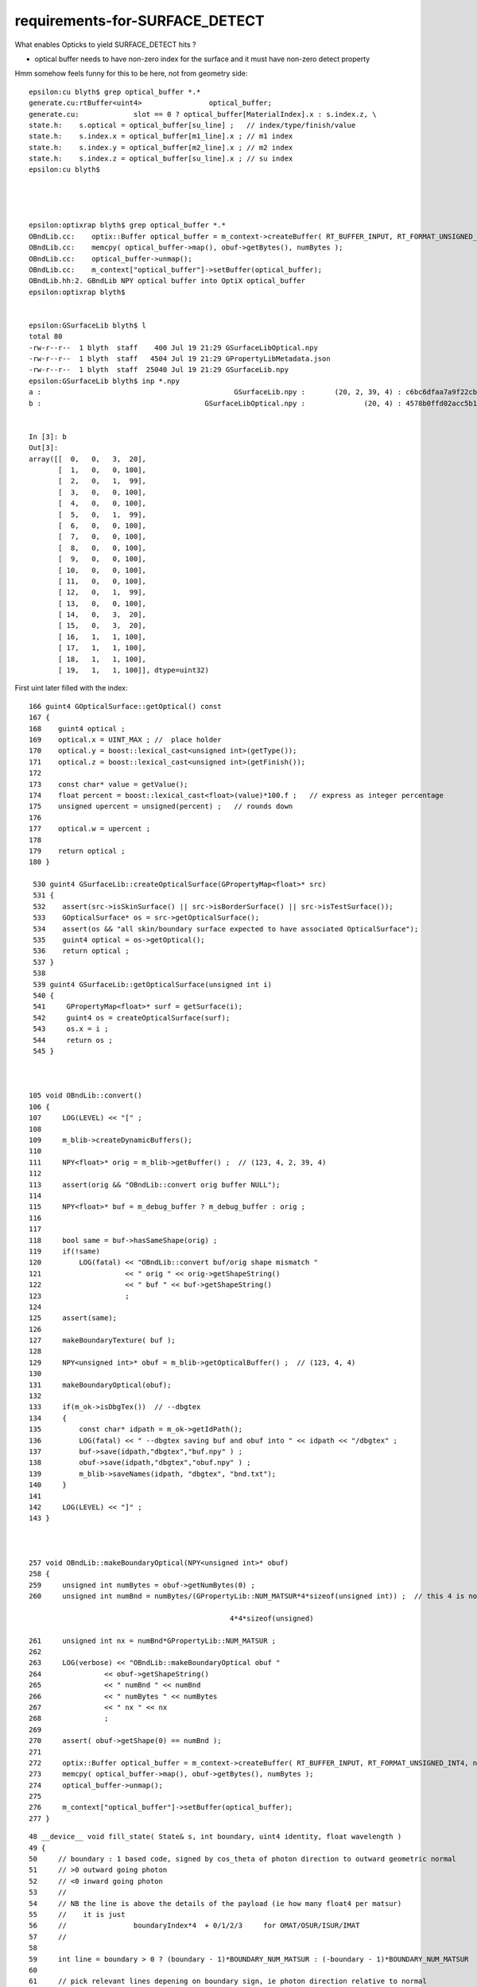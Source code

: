 requirements-for-SURFACE_DETECT
==================================

What enables Opticks to yield SURFACE_DETECT hits ?

* optical buffer needs to have non-zero index for the surface
  and it must have non-zero detect property   


Hmm somehow feels funny for this to be here, not from geometry side::

    epsilon:cu blyth$ grep optical_buffer *.*
    generate.cu:rtBuffer<uint4>                optical_buffer; 
    generate.cu:             slot == 0 ? optical_buffer[MaterialIndex].x : s.index.z, \
    state.h:    s.optical = optical_buffer[su_line] ;   // index/type/finish/value
    state.h:    s.index.x = optical_buffer[m1_line].x ; // m1 index
    state.h:    s.index.y = optical_buffer[m2_line].x ; // m2 index 
    state.h:    s.index.z = optical_buffer[su_line].x ; // su index
    epsilon:cu blyth$ 




    epsilon:optixrap blyth$ grep optical_buffer *.* 
    OBndLib.cc:    optix::Buffer optical_buffer = m_context->createBuffer( RT_BUFFER_INPUT, RT_FORMAT_UNSIGNED_INT4, nx );
    OBndLib.cc:    memcpy( optical_buffer->map(), obuf->getBytes(), numBytes );
    OBndLib.cc:    optical_buffer->unmap();
    OBndLib.cc:    m_context["optical_buffer"]->setBuffer(optical_buffer);
    OBndLib.hh:2. GBndLib NPY optical buffer into OptiX optical_buffer 
    epsilon:optixrap blyth$ 


    epsilon:GSurfaceLib blyth$ l
    total 80
    -rw-r--r--  1 blyth  staff    400 Jul 19 21:29 GSurfaceLibOptical.npy
    -rw-r--r--  1 blyth  staff   4504 Jul 19 21:29 GPropertyLibMetadata.json
    -rw-r--r--  1 blyth  staff  25040 Jul 19 21:29 GSurfaceLib.npy
    epsilon:GSurfaceLib blyth$ inp *.npy
    a :                                              GSurfaceLib.npy :       (20, 2, 39, 4) : c6bc6dfaa7a9f22cb1c263ab373ac22c : 20200719-2129 
    b :                                       GSurfaceLibOptical.npy :              (20, 4) : 4578b0ffd02acc5b176deb4a9654795e : 20200719-2129 


    In [3]: b
    Out[3]: 
    array([[  0,   0,   3,  20],
           [  1,   0,   0, 100],
           [  2,   0,   1,  99],
           [  3,   0,   0, 100],
           [  4,   0,   0, 100],
           [  5,   0,   1,  99],
           [  6,   0,   0, 100],
           [  7,   0,   0, 100],
           [  8,   0,   0, 100],
           [  9,   0,   0, 100],
           [ 10,   0,   0, 100],
           [ 11,   0,   0, 100],
           [ 12,   0,   1,  99],
           [ 13,   0,   0, 100],
           [ 14,   0,   3,  20],
           [ 15,   0,   3,  20],
           [ 16,   1,   1, 100],
           [ 17,   1,   1, 100],
           [ 18,   1,   1, 100],
           [ 19,   1,   1, 100]], dtype=uint32)



First uint later filled with the index::

    166 guint4 GOpticalSurface::getOptical() const
    167 {
    168    guint4 optical ;
    169    optical.x = UINT_MAX ; //  place holder
    170    optical.y = boost::lexical_cast<unsigned int>(getType());
    171    optical.z = boost::lexical_cast<unsigned int>(getFinish());
    172 
    173    const char* value = getValue();
    174    float percent = boost::lexical_cast<float>(value)*100.f ;   // express as integer percentage 
    175    unsigned upercent = unsigned(percent) ;   // rounds down 
    176 
    177    optical.w = upercent ;
    178 
    179    return optical ;
    180 }

     530 guint4 GSurfaceLib::createOpticalSurface(GPropertyMap<float>* src)
     531 {
     532    assert(src->isSkinSurface() || src->isBorderSurface() || src->isTestSurface());
     533    GOpticalSurface* os = src->getOpticalSurface();
     534    assert(os && "all skin/boundary surface expected to have associated OpticalSurface");
     535    guint4 optical = os->getOptical();
     536    return optical ;
     537 }
     538 
     539 guint4 GSurfaceLib::getOpticalSurface(unsigned int i)
     540 {
     541     GPropertyMap<float>* surf = getSurface(i);
     542     guint4 os = createOpticalSurface(surf);
     543     os.x = i ;
     544     return os ;
     545 }



    105 void OBndLib::convert()
    106 {   
    107     LOG(LEVEL) << "[" ;
    108     
    109     m_blib->createDynamicBuffers();
    110     
    111     NPY<float>* orig = m_blib->getBuffer() ;  // (123, 4, 2, 39, 4)
    112     
    113     assert(orig && "OBndLib::convert orig buffer NULL");
    114     
    115     NPY<float>* buf = m_debug_buffer ? m_debug_buffer : orig ;
    116 
    117     
    118     bool same = buf->hasSameShape(orig) ;
    119     if(!same)
    120         LOG(fatal) << "OBndLib::convert buf/orig shape mismatch "
    121                    << " orig " << orig->getShapeString()
    122                    << " buf " << buf->getShapeString()
    123                    ;
    124     
    125     assert(same);
    126     
    127     makeBoundaryTexture( buf );
    128     
    129     NPY<unsigned int>* obuf = m_blib->getOpticalBuffer() ;  // (123, 4, 4)
    130     
    131     makeBoundaryOptical(obuf);
    132     
    133     if(m_ok->isDbgTex())  // --dbgtex
    134     {   
    135         const char* idpath = m_ok->getIdPath(); 
    136         LOG(fatal) << " --dbgtex saving buf and obuf into " << idpath << "/dbgtex" ;
    137         buf->save(idpath,"dbgtex","buf.npy" ) ; 
    138         obuf->save(idpath,"dbgtex","obuf.npy" ) ;
    139         m_blib->saveNames(idpath, "dbgtex", "bnd.txt");
    140     }
    141     
    142     LOG(LEVEL) << "]" ;
    143 }



    257 void OBndLib::makeBoundaryOptical(NPY<unsigned int>* obuf)
    258 {
    259     unsigned int numBytes = obuf->getNumBytes(0) ;
    260     unsigned int numBnd = numBytes/(GPropertyLib::NUM_MATSUR*4*sizeof(unsigned int)) ;  // this 4 is not NUM_PROP

                                                    4*4*sizeof(unsigned)

    261     unsigned int nx = numBnd*GPropertyLib::NUM_MATSUR ;
    262 
    263     LOG(verbose) << "OBndLib::makeBoundaryOptical obuf "
    264               << obuf->getShapeString()
    265               << " numBnd " << numBnd
    266               << " numBytes " << numBytes
    267               << " nx " << nx
    268               ;
    269 
    270     assert( obuf->getShape(0) == numBnd );
    271 
    272     optix::Buffer optical_buffer = m_context->createBuffer( RT_BUFFER_INPUT, RT_FORMAT_UNSIGNED_INT4, nx );
    273     memcpy( optical_buffer->map(), obuf->getBytes(), numBytes );
    274     optical_buffer->unmap();
    275 
    276     m_context["optical_buffer"]->setBuffer(optical_buffer);
    277 }






::

     48 __device__ void fill_state( State& s, int boundary, uint4 identity, float wavelength )
     49 {       
     50     // boundary : 1 based code, signed by cos_theta of photon direction to outward geometric normal
     51     // >0 outward going photon
     52     // <0 inward going photon
     53     //
     54     // NB the line is above the details of the payload (ie how many float4 per matsur) 
     55     //    it is just 
     56     //                boundaryIndex*4  + 0/1/2/3     for OMAT/OSUR/ISUR/IMAT 
     57     //
     58 
     59     int line = boundary > 0 ? (boundary - 1)*BOUNDARY_NUM_MATSUR : (-boundary - 1)*BOUNDARY_NUM_MATSUR  ;
     60 
     61     // pick relevant lines depening on boundary sign, ie photon direction relative to normal
     62     // 
     63     int m1_line = boundary > 0 ? line + IMAT : line + OMAT ;
     64     int m2_line = boundary > 0 ? line + OMAT : line + IMAT ;
     65     int su_line = boundary > 0 ? line + ISUR : line + OSUR ;
     66 
     67     //  consider photons arriving at PMT cathode surface
     68     //  geometry normals are expected to be out of the PMT 
     69     //
     70     //  boundary sign will be -ve : so line+3 outer-surface is the relevant one
     71 
     72     s.material1 = boundary_lookup( wavelength, m1_line, 0);
     73     s.m1group2  = boundary_lookup( wavelength, m1_line, 1);
     74 
     75     s.material2 = boundary_lookup( wavelength, m2_line, 0);
     76     s.surface   = boundary_lookup( wavelength, su_line, 0);
     77 
     78     s.optical = optical_buffer[su_line] ;   // index/type/finish/value
     79 
     80     s.index.x = optical_buffer[m1_line].x ; // m1 index
     81     s.index.y = optical_buffer[m2_line].x ; // m2 index 
     82     s.index.z = optical_buffer[su_line].x ; // su index
     83     s.index.w = identity.w   ;
     84 
     85     s.identity = identity ;
     86 
     87 }


An associated surface is signaled by s.optical.x > 0 for the *su_line*::

    631         if(s.optical.x > 0 )       // x/y/z/w:index/type/finish/value
    632         {
    633             command = propagate_at_surface(p, s, rng);
    634             if(command == BREAK)    break ;       // SURFACE_DETECT/SURFACE_ABSORB
    635             if(command == CONTINUE) continue ;    // SURFACE_DREFLECT/SURFACE_SREFLECT
    636         }
    637         else
    638         {
    639             //propagate_at_boundary(p, s, rng);     // BOUNDARY_RELECT/BOUNDARY_TRANSMIT
    640             propagate_at_boundary_geant4_style(p, s, rng);     // BOUNDARY_RELECT/BOUNDARY_TRANSMIT
    641             // tacit CONTINUE
    642         }


And the surface must have non-zero *s.surface.x* to have a chance of *s.flag = SURFACE_DETECT*::


    674 __device__ int
    675 propagate_at_surface(Photon &p, State &s, curandState &rng)
    676 {
    677     float u_surface = curand_uniform(&rng);
    678 #ifdef WITH_ALIGN_DEV
    679     float u_surface_burn = curand_uniform(&rng);
    680 #endif
    681 
    682 #ifdef WITH_ALIGN_DEV_DEBUG
    683     rtPrintf("propagate_at_surface   u_OpBoundary_DiDiAbsorbDetectReflect:%.9g \n", u_surface);
    684     rtPrintf("propagate_at_surface   u_OpBoundary_DoAbsorption:%.9g \n", u_surface_burn);
    685 #endif
    686 
    687     if( u_surface < s.surface.y )   // absorb   
    688     {
    689         s.flag = SURFACE_ABSORB ;
    690         s.index.x = s.index.y ;   // kludge to get m2 into seqmat for BREAKERs
    691         return BREAK ;
    692     }
    693     else if ( u_surface < s.surface.y + s.surface.x )  // absorb + detect
    694     {
    695         s.flag = SURFACE_DETECT ;
    696         s.index.x = s.index.y ;   // kludge to get m2 into seqmat for BREAKERs
    697         return BREAK ;
    698     }
    699     else if (u_surface  < s.surface.y + s.surface.x + s.surface.w )  // absorb + detect + reflect_diffuse 
    700     {
    701         s.flag = SURFACE_DREFLECT ;
    702         propagate_at_diffuse_reflector_geant4_style(p, s, rng);
    703         return CONTINUE;
    704     }
    705     else
    706     {
    707         s.flag = SURFACE_SREFLECT ;
    708         //propagate_at_specular_reflector(p, s, rng );
    709         propagate_at_specular_reflector_geant4_style(p, s, rng );
    710         return CONTINUE;
    711     }
    712 }


